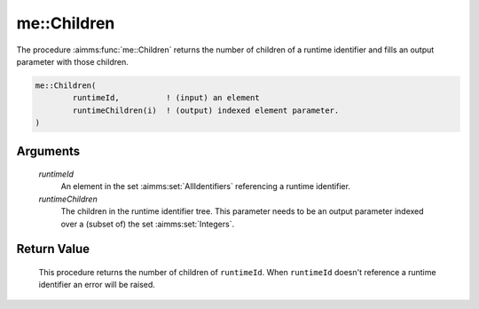.. aimms:function:: me::Children(runtimeId, runtimeChildren)

.. _me::Children:

me::Children
============

The procedure :aimms:func:`me::Children` returns the number of children of a
runtime identifier and fills an output parameter with those children.

.. code-block:: aimms

    me::Children(
            runtimeId,          ! (input) an element
            runtimeChildren(i)  ! (output) indexed element parameter.
    )

Arguments
---------

    *runtimeId*
        An element in the set :aimms:set:`AllIdentifiers` referencing a runtime identifier.

    *runtimeChildren*
        The children in the runtime identifier tree. This parameter needs to be
        an output parameter indexed over a (subset of) the set :aimms:set:`Integers`.

Return Value
------------

    This procedure returns the number of children of ``runtimeId``. When
    ``runtimeId`` doesn't reference a runtime identifier an error will be
    raised.

.. seealso::

    The functions :aimms:func:`me::Parent` and :aimms:func:`me::GetAttribute`.
